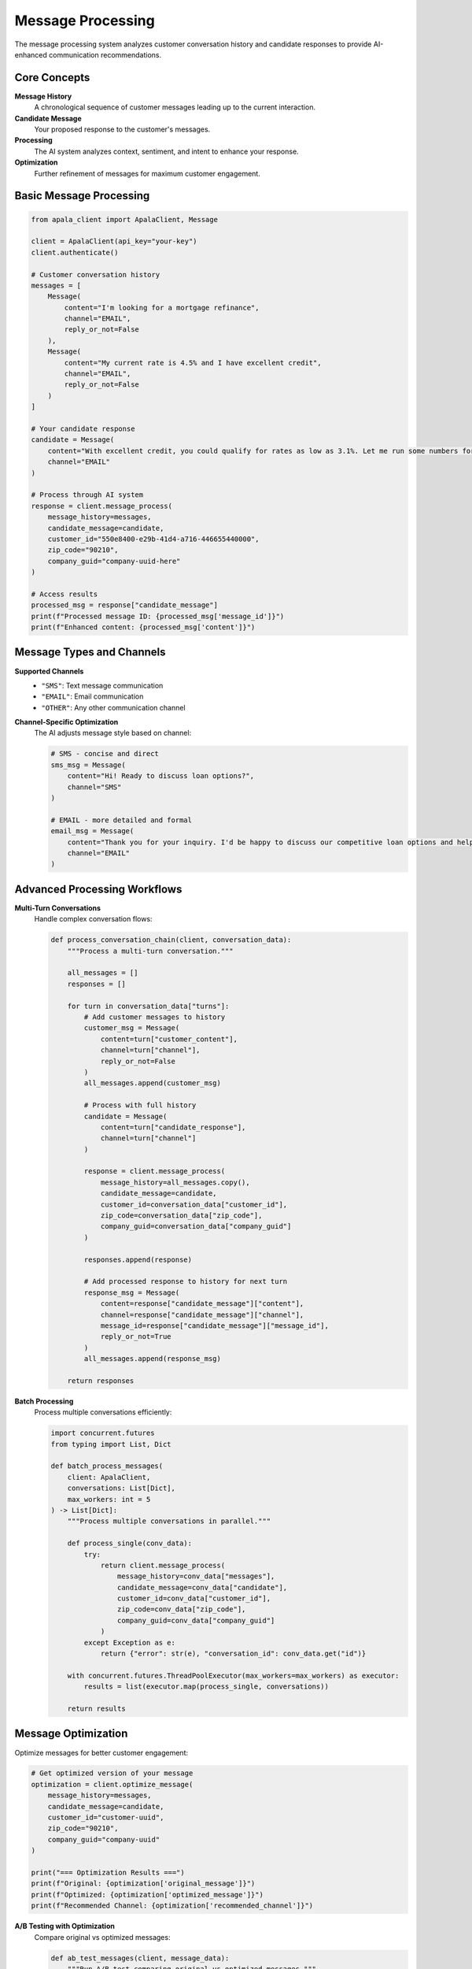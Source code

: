 Message Processing
==================

The message processing system analyzes customer conversation history and candidate responses to provide AI-enhanced communication recommendations.

Core Concepts
-------------

**Message History**
   A chronological sequence of customer messages leading up to the current interaction.

**Candidate Message**
   Your proposed response to the customer's messages.

**Processing**
   The AI system analyzes context, sentiment, and intent to enhance your response.

**Optimization**
   Further refinement of messages for maximum customer engagement.

Basic Message Processing
------------------------

.. code-block:: python

   from apala_client import ApalaClient, Message

   client = ApalaClient(api_key="your-key")
   client.authenticate()

   # Customer conversation history
   messages = [
       Message(
           content="I'm looking for a mortgage refinance",
           channel="EMAIL",
           reply_or_not=False
       ),
       Message(
           content="My current rate is 4.5% and I have excellent credit",
           channel="EMAIL",
           reply_or_not=False
       )
   ]

   # Your candidate response
   candidate = Message(
       content="With excellent credit, you could qualify for rates as low as 3.1%. Let me run some numbers for you.",
       channel="EMAIL"
   )

   # Process through AI system
   response = client.message_process(
       message_history=messages,
       candidate_message=candidate,
       customer_id="550e8400-e29b-41d4-a716-446655440000",
       zip_code="90210",
       company_guid="company-uuid-here"
   )

   # Access results
   processed_msg = response["candidate_message"]
   print(f"Processed message ID: {processed_msg['message_id']}")
   print(f"Enhanced content: {processed_msg['content']}")

Message Types and Channels
--------------------------

**Supported Channels**
   - ``"SMS"``: Text message communication
   - ``"EMAIL"``: Email communication  
   - ``"OTHER"``: Any other communication channel

**Channel-Specific Optimization**
   The AI adjusts message style based on channel:

   .. code-block:: python

      # SMS - concise and direct
      sms_msg = Message(
          content="Hi! Ready to discuss loan options?",
          channel="SMS"
      )

      # EMAIL - more detailed and formal
      email_msg = Message(
          content="Thank you for your inquiry. I'd be happy to discuss our competitive loan options and help you find the perfect solution.",
          channel="EMAIL"
      )

Advanced Processing Workflows
-----------------------------

**Multi-Turn Conversations**
   Handle complex conversation flows:

   .. code-block:: python

      def process_conversation_chain(client, conversation_data):
          """Process a multi-turn conversation."""
          
          all_messages = []
          responses = []
          
          for turn in conversation_data["turns"]:
              # Add customer messages to history
              customer_msg = Message(
                  content=turn["customer_content"],
                  channel=turn["channel"],
                  reply_or_not=False
              )
              all_messages.append(customer_msg)
              
              # Process with full history
              candidate = Message(
                  content=turn["candidate_response"],
                  channel=turn["channel"]
              )
              
              response = client.message_process(
                  message_history=all_messages.copy(),
                  candidate_message=candidate,
                  customer_id=conversation_data["customer_id"],
                  zip_code=conversation_data["zip_code"],
                  company_guid=conversation_data["company_guid"]
              )
              
              responses.append(response)
              
              # Add processed response to history for next turn
              response_msg = Message(
                  content=response["candidate_message"]["content"],
                  channel=response["candidate_message"]["channel"],
                  message_id=response["candidate_message"]["message_id"],
                  reply_or_not=True
              )
              all_messages.append(response_msg)
          
          return responses

**Batch Processing**
   Process multiple conversations efficiently:

   .. code-block:: python

      import concurrent.futures
      from typing import List, Dict

      def batch_process_messages(
          client: ApalaClient, 
          conversations: List[Dict],
          max_workers: int = 5
      ) -> List[Dict]:
          """Process multiple conversations in parallel."""
          
          def process_single(conv_data):
              try:
                  return client.message_process(
                      message_history=conv_data["messages"],
                      candidate_message=conv_data["candidate"],
                      customer_id=conv_data["customer_id"],
                      zip_code=conv_data["zip_code"],
                      company_guid=conv_data["company_guid"]
                  )
              except Exception as e:
                  return {"error": str(e), "conversation_id": conv_data.get("id")}
          
          with concurrent.futures.ThreadPoolExecutor(max_workers=max_workers) as executor:
              results = list(executor.map(process_single, conversations))
          
          return results

Message Optimization
--------------------

Optimize messages for better customer engagement:

.. code-block:: python

   # Get optimized version of your message
   optimization = client.optimize_message(
       message_history=messages,
       candidate_message=candidate,
       customer_id="customer-uuid",
       zip_code="90210",
       company_guid="company-uuid"
   )

   print("=== Optimization Results ===")
   print(f"Original: {optimization['original_message']}")
   print(f"Optimized: {optimization['optimized_message']}")
   print(f"Recommended Channel: {optimization['recommended_channel']}")

**A/B Testing with Optimization**
   Compare original vs optimized messages:

   .. code-block:: python

      def ab_test_messages(client, message_data):
          """Run A/B test comparing original vs optimized messages."""
          
          # Process original message
          original_response = client.message_process(**message_data)
          
          # Get optimized version
          optimization = client.optimize_message(**message_data)
          
          # Create optimized candidate
          optimized_candidate = Message(
              content=optimization["optimized_message"],
              channel=optimization["recommended_channel"]
          )
          
          # Process optimized message
          optimized_data = message_data.copy()
          optimized_data["candidate_message"] = optimized_candidate
          optimized_response = client.message_process(**optimized_data)
          
          return {
              "original": original_response,
              "optimized": optimized_response,
              "optimization_suggestions": optimization
          }

Context and Personalization
---------------------------

**Customer Context**
   Use customer data for personalized responses:

   .. code-block:: python

      def create_personalized_message(customer_profile, base_message):
          """Create personalized message based on customer profile."""
          
          # Customize based on customer data
          if customer_profile.get("credit_score", 0) > 750:
              tone = "Our premium rates for excellent credit customers"
          elif customer_profile.get("first_time_buyer"):
              tone = "First-time buyer programs and guidance"
          else:
              tone = "Competitive rates and flexible terms"
          
          personalized_content = f"{base_message} {tone}"
          
          return Message(
              content=personalized_content,
              channel=customer_profile.get("preferred_channel", "EMAIL")
          )

**Geographic Personalization**
   Leverage zip code data:

   .. code-block:: python

      # ZIP code influences processing
      high_cost_areas = ["90210", "10001", "94102"]  # CA, NY examples
      
      if zip_code in high_cost_areas:
          candidate_content = "Our jumbo loan programs offer competitive rates for high-value properties in your area."
      else:
          candidate_content = "Our conventional loan programs offer great rates for properties in your market."

Error Handling and Validation
-----------------------------

**Input Validation**
   The SDK automatically validates inputs:

   .. code-block:: python

      try:
          response = client.message_process(
              message_history=messages,
              candidate_message=candidate,
              customer_id="invalid-uuid",  # Will raise ValueError
              zip_code="123",              # Will raise ValueError
              company_guid="company-uuid"
          )
      except ValueError as e:
          print(f"Validation error: {e}")

**Processing Errors**
   Handle API errors gracefully:

   .. code-block:: python

      import requests
      import time

      def robust_message_processing(client, message_data, max_retries=3):
          """Process message with retry logic."""
          
          for attempt in range(max_retries):
              try:
                  return client.message_process(**message_data)
              except requests.HTTPError as e:
                  if e.response.status_code == 429:  # Rate limited
                      wait_time = 2 ** attempt
                      print(f"Rate limited, waiting {wait_time}s...")
                      time.sleep(wait_time)
                  elif e.response.status_code >= 500:  # Server error
                      print(f"Server error on attempt {attempt + 1}")
                      if attempt < max_retries - 1:
                          time.sleep(1)
                  else:
                      raise  # Don't retry client errors
              except requests.ConnectionError:
                  print(f"Connection error on attempt {attempt + 1}")
                  if attempt < max_retries - 1:
                      time.sleep(2 ** attempt)
          
          raise Exception(f"Processing failed after {max_retries} attempts")

Performance Optimization
------------------------

**Session Reuse**
   Reuse client instances for better performance:

   .. code-block:: python

      # Good: Reuse client
      client = ApalaClient(api_key="key")
      client.authenticate()
      
      for conversation in conversations:
          response = client.message_process(**conversation)
      
      client.close()

      # Bad: Create new client each time
      for conversation in conversations:
          client = ApalaClient(api_key="key")  # Wasteful
          client.authenticate()
          response = client.message_process(**conversation)
          client.close()

**Request Batching**
   Group related requests when possible:

   .. code-block:: python

      def process_customer_workflow(client, customer_data):
          """Process multiple steps for a single customer efficiently."""
          
          # Step 1: Process initial message
          response = client.message_process(**customer_data["initial"])
          
          # Step 2: Optimize the same message
          optimization = client.optimize_message(**customer_data["initial"])
          
          # Step 3: Process follow-up if needed
          if customer_data.get("followup"):
              followup_response = client.message_process(**customer_data["followup"])
              return response, optimization, followup_response
          
          return response, optimization

Best Practices
--------------

**Message Quality**
   - Provide clear, natural conversation history
   - Write candidate responses in your authentic voice
   - Include relevant context in message history
   - Use appropriate channels for message types

**Performance**
   - Reuse authenticated client instances
   - Implement appropriate retry logic
   - Use batch processing for multiple conversations
   - Cache optimization results when applicable

**Error Handling**
   - Always validate inputs before processing
   - Handle network errors gracefully
   - Log processing events for debugging
   - Implement circuit breaker patterns for high-volume usage

**Data Management**
   - Store message IDs for feedback tracking
   - Maintain conversation history for context
   - Track processing metrics for optimization
   - Implement data retention policies as needed